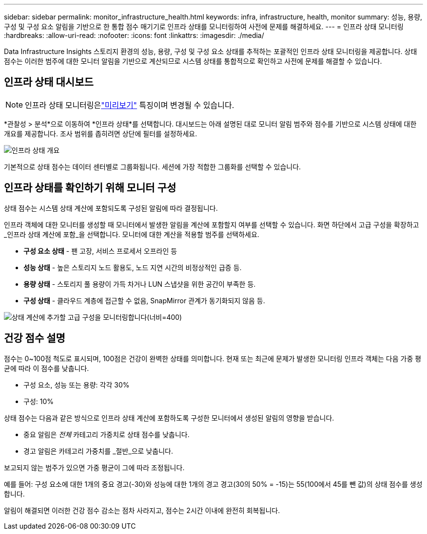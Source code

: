 ---
sidebar: sidebar 
permalink: monitor_infrastructure_health.html 
keywords: infra, infrastructure, health, monitor 
summary: 성능, 용량, 구성 및 구성 요소 알림을 기반으로 한 통합 점수 매기기로 인프라 상태를 모니터링하여 사전에 문제를 해결하세요. 
---
= 인프라 상태 모니터링
:hardbreaks:
:allow-uri-read: 
:nofooter: 
:icons: font
:linkattrs: 
:imagesdir: ./media/


[role="lead"]
Data Infrastructure Insights 스토리지 환경의 성능, 용량, 구성 및 구성 요소 상태를 추적하는 포괄적인 인프라 상태 모니터링을 제공합니다.  상태 점수는 이러한 범주에 대한 모니터 알림을 기반으로 계산되므로 시스템 상태를 통합적으로 확인하고 사전에 문제를 해결할 수 있습니다.



== 인프라 상태 대시보드


NOTE: 인프라 상태 모니터링은link:concept_preview_features.html["미리보기"] 특징이며 변경될 수 있습니다.

*관찰성 > 분석*으로 이동하여 *인프라 상태*를 선택합니다.  대시보드는 아래 설명된 대로 모니터 알림 범주와 점수를 기반으로 시스템 상태에 대한 개요를 제공합니다.  조사 범위를 좁히려면 상단에 필터를 설정하세요.

image:infra_health_main_screen.png["인프라 상태 개요"]

기본적으로 상태 점수는 데이터 센터별로 그룹화됩니다. 세션에 가장 적합한 그룹화를 선택할 수 있습니다.



== 인프라 상태를 확인하기 위해 모니터 구성

상태 점수는 시스템 상태 계산에 포함되도록 구성된 알림에 따라 결정됩니다.

인프라 객체에 대한 모니터를 생성할 때 모니터에서 발생한 알림을 계산에 포함할지 여부를 선택할 수 있습니다.  화면 하단에서 고급 구성을 확장하고 _인프라 상태 계산에 포함_을 선택합니다.  모니터에 대한 계산을 적용할 범주를 선택하세요.

* *구성 요소 상태* - 팬 고장, 서비스 프로세서 오프라인 등
* *성능 상태* - 높은 스토리지 노드 활용도, 노드 지연 시간의 비정상적인 급증 등.
* *용량 상태* - 스토리지 풀 용량이 가득 차거나 LUN 스냅샷을 위한 공간이 부족한 등.
* *구성 상태* - 클라우드 계층에 접근할 수 없음, SnapMirror 관계가 동기화되지 않음 등.


image:infra_health_monitor_advanced_config.png["상태 계산에 추가할 고급 구성을 모니터링합니다(너비=400)"]



== 건강 점수 설명

점수는 0~100점 척도로 표시되며, 100점은 건강이 완벽한 상태를 의미합니다.  현재 또는 최근에 문제가 발생한 모니터링 인프라 객체는 다음 가중 평균에 따라 이 점수를 낮춥니다.

* 구성 요소, 성능 또는 용량: 각각 30%
* 구성: 10%


상태 점수는 다음과 같은 방식으로 인프라 상태 계산에 포함하도록 구성한 모니터에서 생성된 알림의 영향을 받습니다.

* 중요 알림은 _전체_ 카테고리 가중치로 상태 점수를 낮춥니다.
* 경고 알림은 카테고리 가중치를 _절반_으로 낮춥니다.


보고되지 않는 범주가 있으면 가중 평균이 그에 따라 조정됩니다.

예를 들어: 구성 요소에 대한 1개의 중요 경고(-30)와 성능에 대한 1개의 경고 경고(30의 50% = -15)는 55(100에서 45를 뺀 값)의 상태 점수를 생성합니다.

알림이 해결되면 이러한 건강 점수 감소는 점차 사라지고, 점수는 2시간 이내에 완전히 회복됩니다.
